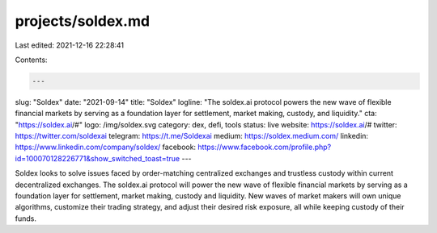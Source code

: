 projects/soldex.md
==================

Last edited: 2021-12-16 22:28:41

Contents:

.. code-block:: md

    ---
slug: "Soldex"
date: "2021-09-14"
title: "Soldex"
logline: "The soldex.ai protocol powers the new wave of flexible financial markets by serving as a foundation layer for settlement, market making, custody, and liquidity."
cta: "https://soldex.ai/#"
logo: /img/soldex.svg
category: dex, defi, tools
status: live
website: https://soldex.ai/#
twitter: https://twitter.com/soldexai
telegram: https://t.me/Soldexai
medium: https://soldex.medium.com/
linkedin: https://www.linkedin.com/company/soldex/
facebook: https://www.facebook.com/profile.php?id=100070128226771&show_switched_toast=true
---

Soldex looks to solve issues faced by order-matching centralized exchanges and trustless custody within current decentralized exchanges.
The soldex.ai protocol will power the new wave of flexible financial markets by serving as a foundation layer for settlement, market making, custody and liquidity. New waves of market makers will own unique algorithms, customize their trading strategy, and adjust their desired risk exposure, all while keeping custody of their funds.


